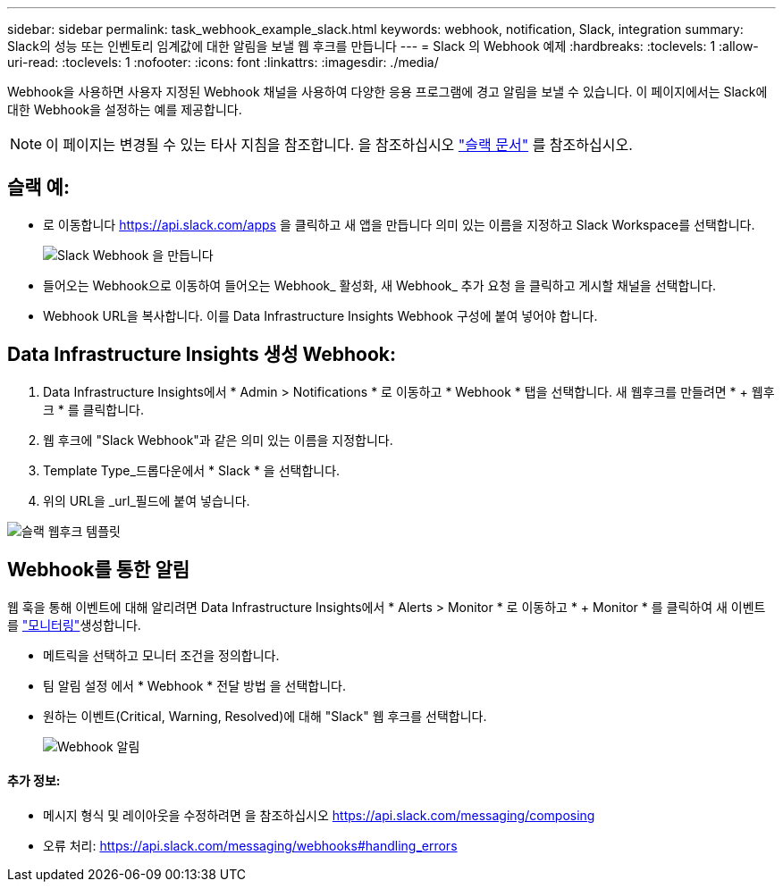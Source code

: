 ---
sidebar: sidebar 
permalink: task_webhook_example_slack.html 
keywords: webhook, notification, Slack, integration 
summary: Slack의 성능 또는 인벤토리 임계값에 대한 알림을 보낼 웹 후크를 만듭니다 
---
= Slack 의 Webhook 예제
:hardbreaks:
:toclevels: 1
:allow-uri-read: 
:toclevels: 1
:nofooter: 
:icons: font
:linkattrs: 
:imagesdir: ./media/


[role="lead"]
Webhook을 사용하면 사용자 지정된 Webhook 채널을 사용하여 다양한 응용 프로그램에 경고 알림을 보낼 수 있습니다. 이 페이지에서는 Slack에 대한 Webhook을 설정하는 예를 제공합니다.


NOTE: 이 페이지는 변경될 수 있는 타사 지침을 참조합니다. 을 참조하십시오 link:https://slack.com/help/articles/115005265063-Incoming-webhooks-for-Slack["슬랙 문서"] 를 참조하십시오.



== 슬랙 예:

* 로 이동합니다 https://api.slack.com/apps[] 을 클릭하고 새 앱을 만듭니다 의미 있는 이름을 지정하고 Slack Workspace를 선택합니다.
+
image:Webhooks_Slack_Create_Webhook.png["Slack Webhook 을 만듭니다"]

* 들어오는 Webhook으로 이동하여 들어오는 Webhook_ 활성화, 새 Webhook_ 추가 요청 을 클릭하고 게시할 채널을 선택합니다.
* Webhook URL을 복사합니다. 이를 Data Infrastructure Insights Webhook 구성에 붙여 넣어야 합니다.




== Data Infrastructure Insights 생성 Webhook:

. Data Infrastructure Insights에서 * Admin > Notifications * 로 이동하고 * Webhook * 탭을 선택합니다. 새 웹후크를 만들려면 * + 웹후크 * 를 클릭합니다.
. 웹 후크에 "Slack Webhook"과 같은 의미 있는 이름을 지정합니다.
. Template Type_드롭다운에서 * Slack * 을 선택합니다.
. 위의 URL을 _url_필드에 붙여 넣습니다.


image:Webhooks-Slack_example.png["슬랙 웹후크 템플릿"]



== Webhook를 통한 알림

웹 훅을 통해 이벤트에 대해 알리려면 Data Infrastructure Insights에서 * Alerts > Monitor * 로 이동하고 * + Monitor * 를 클릭하여 새 이벤트를 link:task_create_monitor.html["모니터링"]생성합니다.

* 메트릭을 선택하고 모니터 조건을 정의합니다.
* 팀 알림 설정 에서 * Webhook * 전달 방법 을 선택합니다.
* 원하는 이벤트(Critical, Warning, Resolved)에 대해 "Slack" 웹 후크를 선택합니다.
+
image:Webhooks_Slack_Notifications.png["Webhook 알림"]





==== 추가 정보:

* 메시지 형식 및 레이아웃을 수정하려면 을 참조하십시오 https://api.slack.com/messaging/composing[]
* 오류 처리: https://api.slack.com/messaging/webhooks#handling_errors[]

